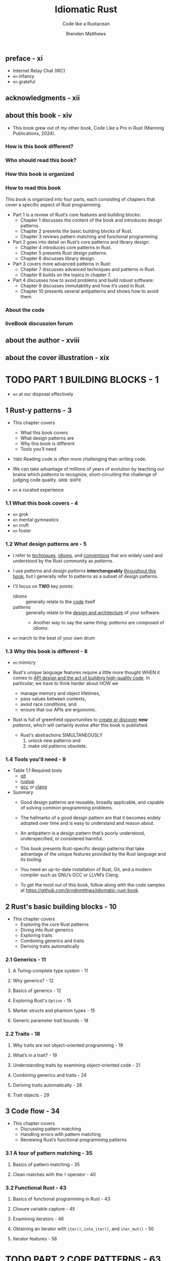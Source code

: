 #+TITLE: Idiomatic Rust
#+SUBTITLE: Code like a Rustacean
#+AUTHOR: Brenden Matthews
#+YEAR: 2024
#+STARTUP: entitiespretty
#+STARTUP: indent
#+STARTUP: overview

** preface - xi
- Internet Relay Chat (IRC)
- =en= infancy
- =en= grateful

** acknowledgments - xii
** about this book - xiv
- This book grew out of my other book, Code Like a Pro in Rust (Manning Publications, 2024).

*** How is this book different?
*** Who should read this book?
*** How this book is organized
*** How to read this book
This book is organized into four parts, each consisting of chapters that cover a
specific aspect of Rust programming.
- Part 1 is a review of Rust’s core features and building blocks:
  * Chapter 1 discusses the content of the book and introduces design patterns.
  * Chapter 2 presents the basic building blocks of Rust.
  * Chapter 3 reviews pattern matching and functional programming.

- Part 2 goes into detail on Rust’s core patterns and library design:
  * Chapter 4 introduces core patterns in Rust.
  * Chapter 5 presents Rust design patterns.
  * Chapter 6 discusses library design.

- Part 3 covers more advanced patterns in Rust:
  * Chapter 7 discusses advanced techniques and patterns in Rust.
  * Chapter 8 builds on the topics in chapter 7.

- Part 4 discusses how to avoid problems and build robust software:
  * Chapter 9 discusses immutability and how it’s used in Rust.
  * Chapter 10 presents several antipatterns and shows how to avoid them.

*** About the code
*** liveBook discussion forum

** about the author - xviii
** about the cover illustration - xix

* TODO PART 1 BUILDING BLOCKS - 1
- =en= at our disposal effectively

** 1 Rust-y patterns - 3
- This chapter covers
  * What this book covers
  * What design patterns are
  * Why this book is different
  * Tools you’ll need

- =TODO=
  Reading code is often more challenging than writing code.

- We can take advantage of millions of years of evolution by teaching our brains
  which /patterns/ to recognize, short-circuiting the challenge of judging code
  quality.
  =GOOD QUOTE=

- =en= a curated experience

*** 1.1 What this book covers - 4
- =en= grok
- =en= mental gymnastics
- =en= cruft
- =en= foster

*** 1.2 What design patterns are - 5
- I refer to
  _techniques_,
  _idioms_, and
  _conventions_
  that are widely used and understood by the Rust community as /patterns/.

- I use /patterns/ and /design patterns/ *interchangeably* _throughout this
  book_, but I generally refer to patterns as a subset of design patterns.

- I'll focus on *TWO* key points:
  * idioms :: generally relate to the _code_ itself
  * patterns :: generally relate to the _design and architecture_ of your software.
    + Another way to say the same thing:
      /patterns/ are composed of /idioms/.

- =en= march to the beat of your own drum

*** 1.3 Why this book is different - 8
- =en= mimicry

- Rust's unique language features require a little more thought
  WHEN it comes to _API design and the act of building high-quality code_.
  In particular, we have to think harder about
  HOW we
  * manage memory and object lifetimes,
  * pass values between contexts,
  * avoid race conditions, and
  * ensure that our APIs are ergonomic.

- Rust is full of greenfield opportunities to _create or discover_ *new* /patterns/,
  which will certainly evolve after this book is published.
  * Rust's abstractions SIMULTANEOUSLY
    1. unlock new patterns and
    2. make old patterns obsolete.

*** 1.4 Tools you'll need - 9
- Table 1.1 Required tools
  * _git_
  * _rustup_
  * _gcc_ or _clang_

- Summary
  * Good design patterns are reusable, broadly applicable, and capable of solving
    common programming problems.

  * The hallmarks of a good design pattern are that it becomes widely adopted over
    time and is easy to understand and reason about.

  * An antipattern is a design pattern that’s poorly understood, underspecified, or
    considered harmful.

  * This book presents Rust-specific design patterns that take advantage of the
    unique features provided by the Rust language and its tooling.

  * You need an up-to-date installation of Rust, Git, and a modern compiler such as
    GNU’s GCC or LLVM’s Clang.

  * To get the most out of this book, follow along with the code samples at
    https://github.com/brndnmtthws/idiomatic-rust-book.

** 2 Rust's basic building blocks - 10
- This chapter covers
  * Exploring the core Rust patterns
  * Diving into Rust generics
  * Exploring traits
  * Combining generics and traits
  * Deriving traits automatically

*** 2.1 Generics - 11
**** A Turing-complete type system - 11
**** Why generics? - 12
**** Basics of generics - 12
**** Exploring Rust's ~Option~ - 15
**** Marker structs and phantom types - 15
**** Generic parameter trait bounds - 18

*** 2.2 Traits - 18
**** Why traits are not object-oriented programming - 19
**** What’s in a trait? - 19
**** Understanding traits by examining object-oriented code - 21
**** Combining generics and traits - 24
**** Deriving traits automatically - 28
**** Trait objects - 29

** 3 Code flow - 34
- This chapter covers
  * Discussing pattern matching
  * Handling errors with pattern matching
  * Reviewing Rust’s functional programming patterns

*** 3.1 A tour of pattern matching - 35
**** Basics of pattern matching - 35
**** Clean matches with the ~?~ operator - 40

*** 3.2 Functional Rust - 43
**** Basics of functional programming in Rust - 43
**** Closure variable capture - 45
**** Examining iterators - 46
**** Obtaining an iterator with ~iter()~, ~into_iter()~, and ~iter_mut()~ - 50
**** Iterator features - 58

* TODO PART 2 CORE PATTERNS - 63
** DONE 4 Introductory patterns - 65
CLOSED: [2024-10-04 Fri 21:13]
- This chapter covers
  * Understanding _resource acquisition_ is _initialization_
  * Passing arguments by value versus reference
  * Using constructors
  * Understanding object member visibility and access
  * Handling errors
  * Global state handling with =lazy-static.rs=, ~OnceCell~, and ~static_init~

- This chapter _FOCUSES ON_ *bite-size patterns*, which we'll use a lot.

- You'll quickly find when working with Rust that the standard library is somewhat
  bare and doesn't include many of the features you might expect from a modern
  language. *These limits are by design;* the Rust team chose to keep the standard
  library minimal and instead rely on crates to provide additional functionality.
  This approach has SEVERAL BENEFITS:
  * The standard library is smaller and easier to maintain.
  * The standard library is more stable and less likely to change.
  * The standard library is more focused on core functionality.
  * The community can build and maintain separate competing crates for specialized
    functionality, allowing developers to choose the most suitable crate for
    their needs.

*** TODO 4.1 Resource acquisition is initialization - 66 - =NOTE=
- /Resource acquisition is initialization (RAII)/

- /RAII/ originated with C++ and is arguably one of the most important modern
  programming idioms.

- /RAII/ is a key feature in Rust:
  it allows us to confidently implement a variety of other patterns and
  plays a critical role in Rust’s safety features.

- Q :: WHY RAII is a pattern rather than an idiom?
- A :: It's a formalized way of handling resources in a program, as opposed to a
       more informal way of formatting code (an idiom).
  * Additionally, /RAII/ affects the overall program structure and architecture,
    which is more in line with a pattern than an /idiom/.

**** TODO 4.1.1 Understanding RAII in C and C++ - 66
- *Scoping in C*

**** TODO 4.1.2 A tour of RAII in Rust - 70
**** TODO 4.1.3 Summarizing RAII in Rust - 72

*** DONE 4.2 Passing arguments by value vs. reference - 74
CLOSED: [2024-10-02 Wed 15:26]
**** 4.2.1 Passing by value - 74
**** 4.2.2 Passing by reference - 75
- *Why is it impossible to mutate Rust strings in place?*
  * _In-place string manipulation in Rust isn't easy._
    + The REASON:
      /strings/ in Rust are always _valid UTF-8_, which means that characters
      could span multiple bytes or be composed of /grapheme clusters/ in the
      Unicode standard.

    + grapheme :: the smallest unit of a writing system,
      - It could be
        * an ordinary character (such as the letter a), or
        * a character that includes an accent such as é or an emoji character.

    + Because /grapheme clusters/ can span multiple Unicode characters and
      multiple bytes, it's quite complicated to handle them correctly, so the
      Rust standard library does not support handling them directly.

      * Instead, you need to use a crate such as unicode-segmentation
        (https://crates.io/crates/unicode-segmentation).
        =IMPORTANT=

  * If you need to update a string in place by manipulating its bytes, you have
    two options:
    1. You can use an ~unsafe~ method, such as ~String::as_mut_vec()~ or
       ~str::as_bytes_mut()~, which returns /references/ to the _underlying
       bytes_.

    2. You can use the std::mem::take function to gain access to the underlying
       bytes of a string and manipulate a buffer directly.

    *The first method is preferred*, as it doesn't require ~unsafe~ code,
    BUT in either case, you need to consider how to handle UTF-8 characters
    safely.

**** 4.2.3 When to do what: Passing by value vs. reference - 77
- *Figure 4.3 Deciding how to handle arguments*
  =IMPORTANT=

*** DONE 4.3 Constructors - 78
CLOSED: [2024-10-03 Thu 18:04]
Strictly speaking, Rust does *NOT* have a formal notion of a /constructor/ in
the same way that languages such as C++, C#, and Java do.

- In Rust, a /constructor/ is merely a /design pattern/ in which you create a
  /method/, typically called ~new()~, that accepts any number of initialization
  arguments and returns a new object immediately after creation.

- =NOTE=
- In Rust, ~new()~ *TYPICALLY* takes _no arguments_ and returns _an empty object_,
  as is the case with ~Vec::new()~, which returns an empty vector.
  * =from Jian=
    It depends. Sometimes, ~#[derive(Default)]~ of ~impl Default for OurType~ is
    semantically better! However, it is clear that for vector, ~Vec::new()~ is
    better than ~Vec::default()~ in semantics.

  * There's no rule against including initialization arguments with ~new()~,
    BUT
    =IMPORTANT=
    *it's common to implement the ~From~ trait instead when you want to create a
    new object from another object.*

  This approach makes sense only when a 1:1 mapping exists (when ~String::from(…)~
  constructs a new string, for example).

- Because Rust *doesn't permit* /function overloading/, you can create only one
  method called ~new()~, so think carefully about what you want this function to
  do.
  * In most cases, the function should provide the minimally necessary behavior,
    such as returning a new empty object (as with ~Vec::new()~) with the minimum
    required arguments.

- *NOTE*
  If your set of initialization arguments grows in complexity, you probably want
  to use the /builder pattern/, =TODO= which we'll discuss in chapter 5.

*** DONE 4.4 Object-member visibility and access - 80
CLOSED: [2024-10-03 Thu 21:07]
- Rust generally _defaults to private visibility_.

- Optionally, you can make entities public with the ~pub~ keyword.

- Q :: When would you want to make struct field(s) public?
- A :: Generally, you wouldn't want to do this except when you have data
       containers with no methods and their only purpose is to contain data.
  * Most of the time, you want to
    + control access to members with /accessors/ (methods that _fetch_ private
      members) and
    + modify members with /mutators/ (methods that allow you to _mutate_ private
      members).

- /Accessors/ and /mutators/ are often called _getters_ and _setters_,
  though in Rust, it's important to distinguish between _setting a value (such
  as a move)_ and _mutating a value in place_.

- *TIP*:
  * Create getters and setters for each member through rust-analyzer.
  * rust-analyzer section in _Code Like a Pro in Rust_.

- ~std::mem::replace~
  This approach prevents cloning and duplication, which is an excellent little
  optimization.
  =IMPORTANT=

*** DONE 4.5 Error handling - 82
CLOSED: [2024-10-03 Thu 21:27]
- The standard library also has an _error trait_, ~std::error::Error~,
  that you can implement for your own error types, but its use is _optional_.
  * In practice, implementing ~std::error::Error~ for custom error types is
    *UNCOMMON*.

- Listing 4.11 Reading the nth line from a file
  #+begin_src rust
    use std::path::Path;

    #[derive(Debug)]
    pub enum Error {
        Io(std::io::Error),
        BadLineArgument(usize),
    }

    impl From<std::io::Error> for Error {
        fn from(error: std::io::Error) -> Self {
            Self::Io(error)
        }
    }

    fn read_nth_line(path: &Path, n: usize) -> Result<String, Error> {
        use std::fs::File;
        use std::io::{BufRead, BufReader};
        let file = File::open(path)?;
        let mut reader_lines = BufReader::new(file).lines();
        reader_lines
            .nth(n - 1)
            .map(|result| result.map_err(|err| err.into()))
            .unwrap_or_else(|| Err(Error::BadLineArgument(n)))
    }
  #+end_src

- In most cases, you'll want to create an error type for your library or
  application to encapsulate all the errors it may return, and in many cases,
  you simply want to return the underlying error unaltered.
  =IMPORTANT=
  ~anyhow~???

*** TODO 4.6 Global state - 85 - =NOTE=
**** 4.6.1 lazy-static.rs - 87
**** 4.6.2 ~once_cell~ - 88
**** 4.6.3 ~static_init~ - 89
**** 4.6.4 ~std::cell::OnceCell~ - 89

** DONE 5 Design patterns: Beyond the basics - 91
CLOSED: [2024-10-04 Fri 21:13]
- This chapter covers
  * Metaprogramming with macros
  * Implementing the builder pattern in Rust
  * Building fluent interfaces
  * Observing the observer pattern
  * Understanding the command pattern
  * Exploring the newtype pattern

*** 5.1 Metaprogramming with macros - 92 - =NOTE=
**** 5.1.1 A basic declarative macro in Rust - 93
**** 5.1.2 When to use macros - 94
**** 5.1.3 Using macros to write mini-DSLs - 99
**** 5.1.4 Using macros for DRY - 103

*** 5.2 Optional function arguments - 103 - =NOTE=
**** 5.2.1 Examining optional arguments in Python - 103
**** 5.2.2 Examining optional arguments in C++ - 104
**** 5.2.3 Optional arguments in Rust or the lack thereof - 104
**** 5.2.4 Emulating optional arguments with traits - 104

*** 5.3 Builder pattern - 107
=from Jian=
This section show a builder pattern without fluent interface.
Next section will add the fluent interface.
In practice, most builder pattern implementation incorporate fluent interface.

**** 5.3.1 Implementing the builder pattern - 107
**** 5.3.2 Enhancing our builder with traits - 109
**** 5.3.3 Enhancing our builder with macros - 110

*** DONE 5.4 Fluent interface pattern - 113
CLOSED: [2024-10-04 Fri 19:40]
*Method chaining*

This section modify the builder pattern code in previous section, and make its
interface fluent.

- One example in Rust: the ~Iterator~

**** 5.4.1 A fluent builder - 114
- *Initializing structs with the spread syntax*

**** 5.4.2 Test-driving our fluent builder - 117

*** DONE 5.5 Observer pattern - 117 - =NOTE=
CLOSED: [2024-10-04 Fri 20:47]
- The /observer pattern/ (along with its variations) is widely used to enable
  objects to observe changes in other objects.

- Observer is often necessary in systems that perform any kind of event processing
  or event handling, such as networked services.

**** 5.5.1 Why not callbacks - 117
- Before we dive deeper into the observer pattern, let’s discuss callbacks. Some
  languages (notably JavaScript) make heavy use of callbacks, which can lead to
  a situation known as callback hell, with deeply nested callbacks within
  callbacks creating difficult-to-understand code. Someone went so far as to
  create the website http://callbackhell.com to describe this problem and
  propose some solutions.

**** 5.5.2 Implementing an observer - 118

*** TODO 5.6 Command pattern - 121
- command pattern ::
  1. stores state or instructions in one structure
  2. and then applies changes later.

**** 5.6.1 Defining the command pattern - 121
**** 5.6.2 Implementing the command pattern - 121

*** DONE 5.7 Newtype pattern - 124
CLOSED: [2024-10-04 Fri 21:08]
- *NOTE*
  * =from Jian= Not correct for the origin of /newtype pattern.
  * =from Jian= It seems the author doesn't have enough modern programming
                language knowledge/experience before using Rust.

- =from Jian=
  *Defect!!!*
  Should mention newtype pattern used as a workaround for /orphan rule/.

- *Conversion method naming idioms: as_…(), to_…(), and into()*
  * Not strict, just a convention, though most libraries adhere to:
    + ~as_…()~:
      Low-cost conversions such as ~as_ref()~ from the ~AsRef~ trait.

    + ~to_…()~
      Higher-cost conversions such as ~to_string()~ from ~ToString~.

    + ~into()~
      Higher-cost conversions from ~Into~ / ~From~.

  * One notable *EXCEPTION* is the use of ~borrow()~ from the ~Borrow~ trait,
    which behaves *similarly to* ~as_ref()~ from ~AsRef~ except that it returns
    a /reference object/ (a pattern we'll discuss in chapter 7 =TODO=) rather than a
    /plain reference/ (~Ref<', T>~ versus ~&T~).
    + ~std::cell::RefCell~, for example, provides ~borrow()~ BUT NOT ~as_ref()~
      because of _the additional OVERHEAD introduced by /run-time borrow
      checking/._

**** DONE Summary - 127
CLOSED: [2024-10-04 Fri 21:13]

** TODO 6 Designing a library - 128
- This chapter covers
  * Thinking about how to design a great library
  * Making beautiful interfaces
  * Being correct and avoiding unexpected behavior
  * Exploring Rust library ergonomics and patterns

*** 6.1 Meditate on good library design - 129
*** 6.2 Do one thing, do it well, and do it correctly - 129
*** 6.3 Avoid excessive abstraction - 130
*** 6.4 Stick to basic types - 130
*** 6.5 Use the tools - 131
*** 6.6 Good artists copy; great artists steal (from the standard library) - 132
*** 6.7 Document everything, and provide examples - 132
*** 6.8 Don't break the user's code - 132
*** 6.9 Think of the state - 133
*** 6.10 Consider the aesthetics - 134
*** 6.11 Examining Rust library ergonomics - 134
**** 6.11.1 Revisiting linked lists - 134
**** 6.11.2 Using =rustdoc= to improve our API design - 135
**** 6.11.3 Improving our linked list with more tests - 143
**** 6.11.4 Making our library easier for others to debug - 145

* TODO PART 3 ADVANCED PATTERNS - 149
** DONE 7 Using traits, generics, and structs for specialized tasks - 151
CLOSED: [2024-10-05 Sat 21:34]
- This chapter covers
  * Using /const generics/
  * Applying traits to external crate types
  * Extending types with extension traits
  * Implementing /blanket traits/
  * Using /marker traits/ to mark types with attributes
  * Tagging with structs
  * Providing access to internal data with /reference objects/ =TODO: ???=

*** DONE 7.1 Const generics - 152
CLOSED: [2024-10-04 Fri 21:28]
/Const generics/ make it easy to build _CUSTOM array-based types with fixed
lengths_, which can save a lot of boilerplate.

- If there is no /const generics/, we can't define a type like
  #+begin_src rust
    #[derive(Debug)]
    struct Buffer<T, const LENGTH: usize> {
        buf: [T; LENGTH],
    }
  #+end_src
  then we have to define several buffer types, and each contains one specific
  length inner array like
  #+begin_src rust
    struct Buffer256<T> {
        buf: [T; 256]
    }

    struct Buffer512<T> {
        buf: [T; 512]
    }
  #+end_src

- A useful ~From~ implementation for our ~Buffer~:
  #+begin_src rust
    impl<T, const LENGTH: usize> From<[T; LENGTH]> for Buffer<T, LENGTH> {
        fn from(buf: [T; LENGTH]) -> Self {
            Buffer { buf }
        }
    }
  #+end_src

*** DONE 7.2 Implementing traits for external crate types - 154
CLOSED: [2024-10-04 Fri 21:43]
=from Jian=
The start 3 paragraphs before 7.2.1 subsection start is *very unclear and
misleading!!!*

=from Jian=
Should mention the /orphan rule/. The original text says "you cannot implement
a trait for types outside your crate", which is confusing! This "cannot"
is true only when both trait(s) and type(s) are not in yours crate.

**** 7.2.1 Wrapper structs - 154
Use newtype pattern, and this time this new type is in your crate, and no matter
where is the trait, you can implement it for your wrapped type.

#+begin_src rust
  // The original type is `Vec<T>`
  struct WrappedVec<T>(Vec<T>);
#+end_src

- Not good enough:
  Even though ~WrappedVec<T>~ is effectively ~Vec<T>~, the methods of ~Vec<T>~
  can't be called from ~WrappedVec<T>~.
  * =NEXT Subsection= resolve this issue.

**** 7.2.2 Using ~Deref~ to unwrap a wrapped struct - 154
#+begin_src rust
  impl<T> Deref for WrappedVec<T> {
      type Target = Vec<T>;
      fn deref(&self) -> &Self::Target {
          &self.0
      }
  }
#+end_src
*Some _LIMITATIONS_ exist, however.*

- For one, we can't use methods that take ~self~ by value, such as ~into_iter()~.
  * Solution:
    #+begin_src rust
      impl<T> WrappedVec<T> {
          fn into_iter(self) -> IntoIter<T> {
              self.0.into_iter()
          }
      }
    #+end_src

- To call ~Vec~ methods that take ~&mut self~, you need to implement the ~DerefMut~
  trait.

*** DONE 7.3 Extension traits - 155
CLOSED: [2024-10-04 Fri 21:51]
- /Extension traits/ are /traits/ that add functionality to types and traits
  outside the crate in which they’re defined.

- /Extension traits/ typically follow a *naming convention* that uses the ~Ext~
  postfix.

- Two ways:
  * Define your own new extension trait and implement it for _a type_:
    #+begin_src rust
      impl<T> ReverseExt<T> for Vec<T>
      where
          T: Clone,
      {
          fn reversed(&self) -> Vec<T> {
              self.iter().rev().cloned().collect()
          }
      }
    #+end_src
    *SIMPLE!*

  * Extend a existing trait and implement it for _a type or type parameter_:
    =IMPORTANT=
    #+begin_src rust
      pub trait DoubleEndedIteratorExt: DoubleEndedIterator {
          fn to_reversed<'a, T>(self) -> Vec<T>
          where
              T: 'a + Clone,
              Self: Sized + Iterator<Item = &'a T>;
      }

      impl<I: DoubleEndedIterator> DoubleEndedIteratorExt for I {
          fn to_reversed<'a, T>(self) -> Vec<T>
          where
              T: 'a + Clone,
              Self: Sized + Iterator<Item = &'a T>,
          {
              self.rev().cloned().collect()
          }
      }
    #+end_src
    *FLEXIBLE and POWERFUL!*

    One nice result of _applying an extension trait to another trait_ (as
    opposed to a type directly) is that we can use this trait on any type that
    implements the ~DoubleEndedIterator~ trait, which includes ~Vec~, ~slices~,
    and ~std::collections::LinkedList~, among others.

*** DONE 7.4 Blanket traits - 157
CLOSED: [2024-10-04 Fri 22:11]
/Blanket trait implementation/ is used to quickly and easily implement a trait
for all types that satisfy our criteria.

- =from Jian=
  From the target of the /blanket trait implementation/, it is easy to see that
  the target type should be generic.

- Example from std:
  #+begin_src rust
    impl<T: Display> ToString for T {
        // ...
    }
  #+end_src

- A /blanket trait implementation/ for the ~Buffer<T, LENGTH>~ we defined:
  #+begin_src rust
    impl<T: Default + Copy, const LENGTH: usize> From<Vec<T>>
        for Buffer<T, LENGTH>
    {
        fn from(v: Vec<T>) -> Self {
            assert_eq!(LENGTH, v.len());
            let mut ret = Self {
                buf: [T::default(); LENGTH],
            };
            ret.buf.copy_from_slice(&v);
            ret
        }
    }
  #+end_src

- _For library authors_,
  /blanket trait implementations/ improve the usability of a library.

  * We don't need to stress about providing the most generic implementation or
    every imaginable concrete implementation.
    _RATHER_, we should focus on handling the most common cases, as we did by
    providing ~From~ for ~Vec~.

*** DONE 7.5 Marker traits - 159
CLOSED: [2024-10-05 Sat 00:16]
- /Marker traits/ are _abstract traits_ that mark or indicate features or
  attributes about a type in Rust without necessarily providing any behaviors.
  * /Marker traits/ are often denoted by their absence of methods.

- Example:
  One form of a /marker trait/ provides _a /blanket implementation/ that
  COMBINES other /traits/._
  If we want a shorthand way to indicate that a particular type implements a
  given set of traits, for example, we can mark it accordingly.
  #+begin_src rust
    #[derive(Clone, Copy, Debug, Default, Eq, Hash, Ord, PartialEq, PartialOrd)]
    struct KitchenSink;

    trait FullFeatured {}

    impl<T> FullFeatured for T where
        T: Clone
            + Copy
            + std::fmt::Debug
            + Default
            + Eq
            + std::hash::Hash
            + Ord
            + PartialEq
            + PartialOrd
    {
    }

    #[derive(Debug)]
    struct Container<T: FullFeatured> {
        t: T,
    }

    fn main() {
        // TEST
        let container = Container { t: KitchenSink {} };
        println!("{:?}", container);
    }
  #+end_src

- /Marker traits/ don't have to be empty, _though they often are_.
  *As a general rule, /marker traits/ should be empty (contain NO /methods/ or
  /types/).*

- *Supertraits*
  * =TODO=
    =IMPORTANT=
    =IMPORTANT=
    =IMPORTANT=
    Find more articles about
    /supertrait/ vs. /blanket implementations through marker trait/

  * supertraits :: traits that composed of other traits.
    + Example:
      #+begin_src rust
        trait CloneAndDebug: Clone + Debug {}
      #+end_src

  * /Trait bounds/ can become quite complex, and we can use /supertraits/ to
    consolidate a list of required traits.

  * The *DIFFERENCE* between using /supertraits/ and _providing blanket
    implementations with trait bounds (as we did with ~FullFeatured~)_:
    =IMPORTANT=
    =from Jian= I don't think the difference below is clear enough. Need a good
                example!!!

    + /supertraits/ give us slightly _LESS flexibility_ (due to compiler strictness)
      and a little _MORE convenience_.

    + Using a /blanket implementation/ (through a /mark trait/) instead allows us
      to make special exceptions for specific types. We can still derive our
      ~FullFeatured~ trait for any type, but the compiler won't enforce anything
      as it will with ~supertraits~.

  * When *CHOOSING between* /supertraits/ and explicit implementations using
    /trait bounds/, as with ~FullFeatured~,
    + _You should *PREFER* /supertraits/ if all you need is an alias for a set of
      existing traits._
      Also, /supertraits/ allow us to provide /default implementations/ for /trait
      methods/ that use /dependent traits/.
      =from Jian=
      We can't do this through blanket implementations and /mark traits/
      (recommended: no member!).

*** DONE 7.6 Struct tagging - 161
CLOSED: [2024-10-05 Sat 00:42]
#+begin_src rust
  use std::fmt::Debug;

  trait BuildState {}

  #[derive(Default, Debug)]
  struct LightBulb<State: BulbState> {
      phantom: PhantomData<T>,
  }

  #[derive(Default, Debug)]
  struct On;
  #[derive(Default, Debug)]
  struct Off;

  impl BulbState for On {}
  impl BulbState for Off {}

  impl LightBulb<On> {
      fn turn_off(self) -> LightBulb<Off> {
          LightBulb::<Off>::default()
      }

      fn state(&self) -> &str {
          "on"
      }
  }

  impl LightBulb<Off> {
      fn turn_on(self) -> LightBulb<On> {
          LightBulb::<On>::default()
      }

      fn state(&self) -> &str {
          "off"
      }
  }

  fn main() {
      let lightbulb = LightBulb::<Off>::default();
      println!("Bulb is {}", lightbulb.state());

      let lightbulb = lightbulb.turn_on();
      println!("Bulb is {}", lightbulb.state());

      let lightbulb = lightbulb.turn_off();
      println!("Bulb is {}", lightbulb.state());
  }
#+end_src

- struct tagging :: use /structs/ to _tag or mark generic types_ (those with
  generic parameters).

- With /struct tagging/, we can use /empty structs/ (also called /unit structs/)
  to tag a generic type by including the tag as an _UNUSED_ type parameter; the
  tag itself contains _no state_ and _may never be instantiated_.

- Like /marker traits/, the _structs we use for tagging_ are *typically empty*;
  _they're used to define *state* within the TYPE SYSTEM itself._
  * =from Jian=
    A typelevel programming:
    1. an abstraction intended to hold state (in this case, a struct),
       we're *not holding any runtime state* within the struct;

    2. instead, we're enabling the struct to be used as a /generic type parameter/.

- =IMPORTANT=
  Becaure this way depends on type, not value, compiler can help us a lot and
  detect error at compile-time.

*** DONE 7.7 Reference objects - 163
CLOSED: [2024-10-05 Sat 21:29]
- /Reference objects/ provide a reference to _interior data_.
  We may want to use a /reference object/ to
  *PERMIT* _partial borrowing of interior data WITHOUT providing public access._

  * In other words,
    we can *wrap* the _private interior data_ in a _public reference object_ to
    *avoid* introducing a leaky abstraction or making the internal data public.

  * /Reference objects/ typically use *the ~Ref~ postfix* in their name, which
    identifies them as holding references.

- Example:
  #+begin_src rust
    #[derive(Debug)]
    struct Student {
        name: String,
        id: u32,
    }

    impl Student {
        fn new(name: String, id: u32) -> Self {
            Self { name, id }
        }
        fn name(&self) -> &str {
            self.name.as_ref()
        }
        fn id(&self) -> u32 {
            self.id
        }
    }

    impl<'a> Student {
        fn to_ref(&'a self) -> StudentRef<'a> {
            StudentRef::new(self)
        }
    }

    #[derive(Debug)]
    pub struct StudentList {
        students: Vec<Student>,
    }

    impl StudentList {
        pub fn new(students: &[(&str, u32)]) -> Self {
            Self {
                students: students
                    .iter()
                    .map(|(name, id)| {
                        Student::new((*name).into(), *id)
                    })
                    .collect(),
            }
        }
    }

    impl<'a> StudentList {
        fn find<F: Fn(&&Student) -> bool>(
            &'a self,
            pred: F,
        ) -> Option<StudentRef<'a>> {
            self.students.iter()
                .find(pred)
                .map(Student::to_ref)
        }
        pub fn find_student_by_id(&'a self, id: u32) -> Option<StudentRef<'a>> {
            self.find(|s| s.id() == id)
        }
        pub fn find_student_by_name(
            &'a self,
            name: &str,
        ) -> Option<StudentRef<'a>> {
            self.find(|s| s.name() == name)
        }
    }

    #[derive(Debug)]
    pub struct StudentRef<'a> {
        student: &'a Student,
    }

    impl<'a> StudentRef<'a> {
        fn new(student: &'a Student) -> Self {
            Self { student }
        }
    }

    impl<'a> PartialEq for StudentRef<'a> {
        fn eq(&self, other: &Self) -> bool {
            self.student.id() == other.student.id()
        }
    }
  #+end_src

- It’s possible to create /mutable reference objects/.
  =as an exercise=

*** DONE Summary
CLOSED: [2024-10-05 Sat 21:34]
- /Const generics/ allow us to _use constant values as type parameters_,
  unlocking features such as fixed-length arrays of arbitrary size.

- It's not possible to implement a trait for types outside our crate, but we can
  work around this limitation using wrapper structs (newtype pattern) and the
  ~Deref~ and ~DerefMut~ traits.

- /Extension traits/ extend or alter the behavior of external types or traits,
  such as the standard library.

- We can implement a trait automatically for any combination of types by using
  generic implementations, known as /blanket traits/.

- /Marker traits/ let us mark or denote types that have certain features or
  attributes, such as combining several other traits.

- We can _use empty (or unit) structs to tag generic types_ by using the structs
  themselves as tags.

- /Reference objects/ provide access to _private interior data_
  *WITHOUT*
  transferring ownership or exposing internal private objects.

** TODO 8 State machines, coroutines, macros, and preludes - 169 - =START HERE!!!=
- This chapter covers
  * Using traits to construct state machines
  * Writing pausable functions with coroutines
  * Implementing procedural macros
  * Providing preludes to improve the usability of your crates

- State machines are robust ways to model stateful systems, and as we'll see in
  this chapter, it’s surprisingly easy to build type-safe state machines in Rust.

- /Rust's coroutines/ is like /Python's generators/.

*** DONE 8.1 Trait state machine - 170 - =TODO: Practice=
CLOSED: [2024-10-05 Sat 23:00]
- Now that we've explored /traits/ and /generics/,
  we can start building some interesting abstractions on top of Rust's type
  system.

- A /state machine/ usually consists of
  1. a list of _states_ and
  2. a set of _transitions between states_.

- Only valid transitions can be performed.
  Rust's type system enforces those rules.
  =from Jian= of course, by design and by language features

- =IMPORTANT=
  Figure 8.1 Modeling a user session with a state machine

- Code:
  #+begin_src rust
    pub trait SessionState {}

    #[derive(Debug, Default)]
    pub struct Session<State: SessionState = Initial> {
        session_id: Uuid,
        props: HashMap<String, String>,
        phantom: PhantomData<State>,
    }

    #[derive(Debug, Default)]
    pub struct Initial;

    #[derive(Debug, Default)]
    pub struct Anonymous;

    #[derive(Debug, Default)]
    pub struct Authenticated;

    #[derive(Debug, Default)]
    pub struct LoggedOut;

    impl SessionState for Initial {}
    impl SessionState for Anonymous {}
    impl SessionState for Authenticated {}
    impl SessionState for LoggedOut {}

    #[derive(Debug)]
    pub enum ResumeResult {
        Invalid,
        Anonymous(Session<Anonymous>),
        Authenticated(Session<Authenticated>),
    }

    impl Session<Initial> {
        /// Returns a new session, defaulting to the anonymous state
        pub fn new() -> Session<Anonymous> {
            Session::<Anonymous> {
                session_id: Uuid::new_v4(),
                props: HashMap::new(),
                phantom: PhantomData,
            }
        }

        /// Returns the result of resuming this session from an existing ID.
        pub fn resume_from(session_id: Uuid) -> ResumeResult {
            ResumeResult::Authenticated(
                Session::<Authenticated> {
                    session_id,
                    props: HashMap::new(),
                    phantom: PhantomData,
                }
            )
        }
    }

    impl Session<Anonymous> {
        pub fn authenticate(
            self,
            username: &str,
            password: &str,
        ) -> Result<Session<Authenticated>,
                    Session<Anonymous>> {
            // ...
            if !username.is_empty()
                && !password.is_empty() {
                    Ok(Session::<Authenticated> {
                        session_id: self.session_id,
                        props: HashMap::new(),
                        phantom: PhantomData,
                    })
                } else {
                    Err(self)
                }
        }
    }

    impl Session<Authenticated> {
        pub fn update_property(
            &mut self,
            key: &str,
            value: &str,
        ) {
            if let Some(prop) = self.props.get_mut(key) {
                *prop = value.to_string();
            } else {
                self.props.insert(key.to_string(), value.to_string());
            }
            // ...
        }

        pub fn logout(self) -> Session<LoggedOut> {
            // ...
            Session {
                session_id: Uuid::nil(),
                props: HashMap::new(),
                phantom: PhantomData,
            }
        }
    }

    fn main() {
        let session = Session::new();
        println!("{:?}", session);
        if let Ok(mut session) =
            session.authenticate("username", "password")
        {
            session.update_property("key", "value");
            println!("{:?}", session);
            let session = session.logout();
            println!("{:?}", session);
        }
    }

    // Session { session_id: f0981fc3-3761-407f-b037-8759535acf87, props: {}, phantom: PhantomData }
    // Session { session_id: f0981fc3-3761-407f-b037-8759535acf87, props: {"some.preference.bool": "true"}, phantom: PhantomData }
    // Session { session_id: 00000000-0000-0000-0000-000000000000, props: {}, phantom: PhantomData }
  #+end_src

*** TODO 8.2 Coroutines - 173 - =RE-READ=
- *On the origins of coroutines*
  =TODO= TAKE NOTE!!!

*** DONE 8.3 Procedural macros - 178
CLOSED: [2024-10-05 Sat 23:13]
- *TIP*
  For a real-life example of /procedural macros/ in action, check out the
  _rocket_ crate, which makes extensive use of /procedural macros/ for its Rust
  web framework.
  =from Jian= Learn from _rocket_ codebase.

*** DONE 8.4 Preludes - 182
CLOSED: [2024-10-06 Sun 00:22]
- When we're writing libraries, we can provide /preludes/ to make it easy for
  people to get the most out of our library.

- Some /preludes/, provided by the Rust language itself, are imported
  automatically, such as the standard library preludes.
  * _BUT_ I'm going to talk specifically about adding /preludes/ to our crates
    rather than those from Rust.

- /Preludes/ are implemented by means of *re-exports*,
  which is a way of *exporting* symbols *from another* /module/ or /crate/.

- When we re-export with a ~pub use ...;~ statement, the symbols imported by that
  ~use~ can be imported from outside that /module/.

- Many libraries provide an EXPLICIT /prelude/ /module/ (usually named ~prelude~)
  within their crates, and you would import from it as follows:
  ~use mylib::prelude::*;~

- Using a _SEPARATE /prelude/ module_ is one way to *avoid polluting* the
  /namespace/.

- Example:
  #+begin_src text
    $ tree
    .
    ├── Cargo.lock
    ├── Cargo.toml
    └── src
      ├── a.rs
      ├── b.rs
      ├── lib.rs
      └── prelude.rs
  #+end_src
  1. In =lib.rs=:
     #+begin_src rust
       pub mod prelude
     #+end_src

  2. In =prelude.rs=:
     #+begin_src rust
       pub use crate::a::InnerA;
       pub use crate::b::InnerB;
       pub use crate::TopLevelStruct;
       // Or
       // pub use crate::TopLevelStruct as AltStruct;
     #+end_src

  * Then in other crates, you can
    #+begin_src rust
      use mylib::prelude::*;
    #+end_src

- =IMPORTANT=
  Authors frequently export dependencies from third-party crates to make their
  crates easier to use.

- =IMPORTANT=
  As a general rule of thumb,
  *you shouldn't need them
  UNLESS your crate provides lots of traits as part of its core functionality.*

*** TODO Summary - 185
- Combining what we've learned about /generics/ and /traits/,
  we can build abstractions such as /state machines/ on top of /Rust's type
  system/.

- =TODO=
  Coroutines are an experimental Rust feature, similar to Python’s generators,
  that provides an alternative way to express pausable functions that can yield
  data.

- /Procedural macros/ enable language extensions and metaprogramming well
  beyond what /declarative macros/ can do.

- We can provide /preludes/ for our libraries to make them a little _more
  userfriendly_ by re-exporting the most useful parts of our library under one
  module (usually named ~prelude~).

* TODO PART 4 PROBLEM AVOIDANCE - 187
** TODO 9 Immutability - 189
- This chapter covers
  * Understanding the benefits of immutability
  * Thinking in terms of immutable data and how it works in Rust
  * Using traits to make nearly anything immutable
  * Exploring crates that provide immutable data structures

*** 9.1 The benefits of immutability - 190
*** 9.2 Why immutability is not a magic bullet - 192
*** 9.3 How to think about immutable data - 192
*** 9.4 Understanding immutability in Rust - 193
*** 9.5 Reviewing the basics of immutability in Rust - 194
*** 9.6 Using traits to make (almost) anything immutable - 197
*** 9.7 Using Cow for immutability - 198
*** 9.8 Using crates for immutable data structures - 201
**** 9.8.1 Using im - 201
**** 9.8.2 Using rpds - 202

** TODO 10 Antipatterns - 205
- This chapter covers
  * Discussing programming antipatterns
  * Reviewing common antipatterns in Rust
  * Recognizing when to use and when to avoid contentious patterns

*** 10.1 What is an antipattern? - 206
*** 10.2 Using ~unsafe~ - 207
**** 10.2.1 What does ~unsafe~ do? - 208
**** 10.2.2 Where can you use ~unsafe~? - 209
**** 10.2.3 When should you use ~unsafe~? - 211
**** 10.2.4 Should you worry about ~unsafe~? - 211

*** DONE 10.3 Using ~unwrap()~ - 212
CLOSED: [2024-10-05 Sat 21:54]
~unwrap()~ isn't always an antipattern, but it’s often a code smell.

- Avoid using ~unwrap()~ relatively easily by replacing it with one or more of
  the following methods:
  * ~expect()~
    + Using ~expect()~ is functionally equivalent to using an assertion, such as
      ~assert!(value.is_some())~.

  * ~map()~

  * ~and_then()~
    This method allows you to *chain* ~Option~ or ~Result~ values,
    *avoiding* deeply nested match or ~if let~ statements.

  * ~unwrap_or()~
    Provide a default value when the value is ~None~ or ~Err~.

  * ~?~

*** 10.4 Not using ~Vec~ - 212
- *Rust’s benchmarking tools*

*** DONE 10.5 Too many clones - 216
CLOSED: [2024-10-05 Sat 22:21]
*** 10.6 Using ~Deref~ to emulate polymorphism - 217
*** 10.7 Global data and singletons - 221
*** 10.8 Too many smart pointers - 221
*** 10.9 Where to go from here - 223

** DONE appendix - Installing Rust - 225
CLOSED: [2024-10-02 Wed 00:39]
*** A.1 Installing tools for this book
**** A.1.1 Installing tools for macOS using Homebrew
**** A.1.2 Installing tools for Linux systems
Install some prerequisite and then run
~$ rustup toolchain install stable nightly~

**** A.1.3 Installing tools for Windows

*** A.2 Managing rustc and other Rust components with rustup
- At a minimum, I recommend that you install the stable and nightly channels of
  Rust.

**** A.2.1 Installing rustc and other components
#+begin_src shell
  # Install stable Rust and make it the default toolchain
  $ rustup default stable

  #...

  # Install nightly Rust
  $ rustup toolchain install nightly

  $ rustup component add clippy rustfmt
#+end_src

**** A.2.2 Switching default toolchains with rustup
#+begin_src shell
  # Switch to stable toolchain
  $ rustup default stable

  # Switch to nightly toolchain
  $ rustup default nightly
#+end_src
**** A.2.3 Updating Rust components
~rustup update~

- It's recommended you avoid upgrading _nightly_ version too frequently (i.e.,
  daily) because you're more likely to run into problems.

** index - 229
